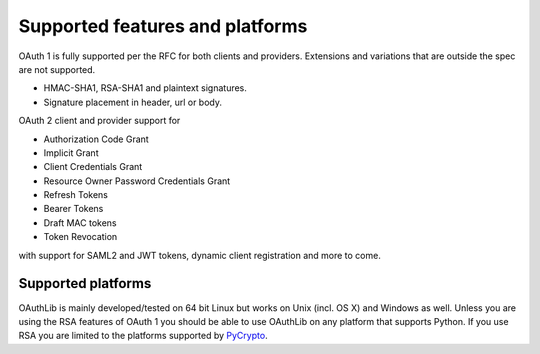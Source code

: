 Supported features and platforms
================================

OAuth 1 is fully supported per the RFC for both clients and providers.
Extensions and variations that are outside the spec are not supported.

- HMAC-SHA1, RSA-SHA1 and plaintext signatures.
- Signature placement in header, url or body.

OAuth 2 client and provider support for

- Authorization Code Grant
- Implicit Grant
- Client Credentials Grant
- Resource Owner Password Credentials Grant
- Refresh Tokens
- Bearer Tokens
- Draft MAC tokens
- Token Revocation

with support for SAML2 and JWT tokens, dynamic client registration and more to
come.

Supported platforms
-------------------

OAuthLib is mainly developed/tested on 64 bit Linux but works on Unix (incl. OS
X) and Windows as well. Unless you are using the RSA features of OAuth 1 you
should be able to use OAuthLib on any platform that supports Python. If you use
RSA you are limited to the platforms supported by `PyCrypto`_.

.. _`PyCrypto`: https://www.dlitz.net/software/pycrypto/
